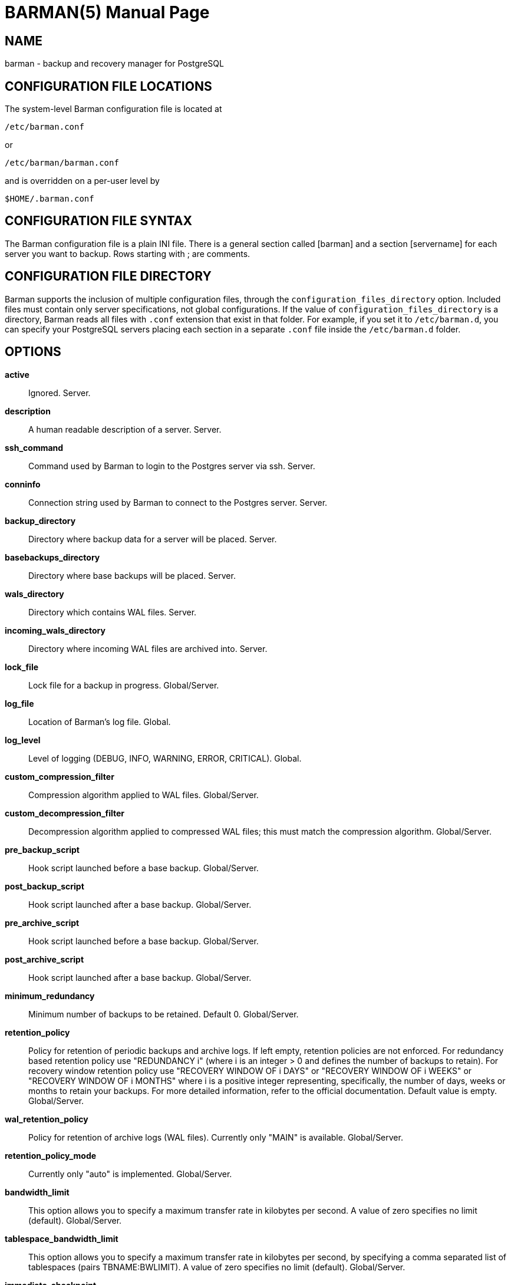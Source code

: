 = BARMAN(5)
:doctype: manpage


== NAME
barman - backup and recovery manager for PostgreSQL


== CONFIGURATION FILE LOCATIONS

The system-level Barman configuration file is located at

    /etc/barman.conf

or

    /etc/barman/barman.conf

and is overridden on a per-user level by

    $HOME/.barman.conf

== CONFIGURATION FILE SYNTAX

The Barman configuration file is a plain +INI+ file.
There is a general section called +[barman]+ and a section +[servername]+ for each server you want to backup.
Rows starting with +;+ are comments.

== CONFIGURATION FILE DIRECTORY

Barman supports the inclusion of multiple configuration files, through
the `configuration_files_directory` option. Included files must contain
only server specifications, not global configurations.
If the value of `configuration_files_directory` is a directory, Barman reads all
files with `.conf` extension that exist in that folder.
For example, if you set it to `/etc/barman.d`, you can
specify your PostgreSQL servers placing each section in a separate `.conf`
file inside the `/etc/barman.d` folder.

== OPTIONS

*active*::
    Ignored. Server.

*description*::
    A human readable description of a server. Server.

*ssh_command*::
    Command used by Barman to login to the Postgres server via ssh. Server.

*conninfo*::
    Connection string used by Barman to connect to the Postgres server. Server.

*backup_directory*::
    Directory where backup data for a server will be placed. Server.

*basebackups_directory*::
    Directory where base backups will be placed. Server.

*wals_directory*::
    Directory which contains WAL files. Server.

*incoming_wals_directory*::
    Directory where incoming WAL files are archived into. Server.

*lock_file*::
    Lock file for a backup in progress. Global/Server.

*log_file*::
    Location of Barman's log file. Global.
 
*log_level*::
    Level of logging (DEBUG, INFO, WARNING, ERROR, CRITICAL). Global.
 
*custom_compression_filter*::
    Compression algorithm applied to WAL files. Global/Server.

*custom_decompression_filter*::
    Decompression algorithm applied to compressed WAL files; this must match the compression algorithm. Global/Server.

*pre_backup_script*::
    Hook script launched before a base backup. Global/Server.

*post_backup_script*::
    Hook script launched after a base backup. Global/Server.

*pre_archive_script*::
    Hook script launched before a base backup. Global/Server.

*post_archive_script*::
    Hook script launched after a base backup. Global/Server.

*minimum_redundancy*::
    Minimum number of backups to be retained. Default 0. Global/Server.

*retention_policy*::
    Policy for retention of periodic backups and archive logs. If left empty,
    retention policies are not enforced. For redundancy based retention policy
    use "REDUNDANCY i" (where i is an integer > 0 and defines the number
    of backups to retain). For recovery window retention policy use
    "RECOVERY WINDOW OF i DAYS" or "RECOVERY WINDOW OF i WEEKS" or
    "RECOVERY WINDOW OF i MONTHS" where i is a positive integer representing,
    specifically, the number of days, weeks or months to retain your backups.
    For more detailed information, refer to the official documentation. Default value is empty. Global/Server.

*wal_retention_policy*::
    Policy for retention of archive logs (WAL files). Currently only "MAIN" is available. Global/Server.

*retention_policy_mode*::
    Currently only "auto" is implemented. Global/Server.

*bandwidth_limit*::
    This  option  allows  you  to specify a maximum transfer rate in
    kilobytes per second. A value of zero specifies no limit (default).
    Global/Server.

*tablespace_bandwidth_limit*::
    This  option  allows  you  to specify a maximum transfer rate in
    kilobytes per second, by specifying a comma separated list of
    tablespaces (pairs TBNAME:BWLIMIT). A value of zero specifies no limit
    (default). Global/Server.

*immediate_checkpoint*::
    This option allows you to control the way PostgreSQL handles
    checkpoint at the start of the backup.
    If set to +false+ (default), the I/O workload for the checkpoint will be limited,
    according to the +checkpoint_completion_target+ setting on the PostgreSQL server.
    If set to +true+, an immediate checkpoint will be requested, meaning that PostgreSQL
    will complete the checkpoint as soon as possible. Global/Server.

*network_compression*::
    This option allows you to enable data compression for network
    transfers.
    If set to +false+ (default), no compression is used.
    If set to +true+, compression is enabled, reducing network usage.
    Global/Server.

*backup_options*::
    This option allows you to enable to control the way PostgreSQL handles
    backups:
    If set to +exclusive_backup+ (default), `barman backup` executes backup
    operations using the standard exclusive backup approach
    (technically through pg_start_backup/pg_stop_backup).
    If set to +concurrent_backup+, Barman requires the +pgespresso+ module
    to be installed on the PostgreSQL server (this allows you to perform a backup
    from a standby server). Global/Server.

*last_backup_maximum_age*::
    This option identifies a time frame that must contain the latest backup.
    If the latest backup is older than the time frame, barman check command will
    report an error to the user.
    If empty (default), latest backup is always considered valid.
    Syntax for this option is: "i (DAYS | WEEKS | MONTHS)" where i is a integer
    greater than zero, representing the number of days | weeks | months 
    of the time frame. Global/Server.

*basebackup_retry_times*::
    Number of retries of base backup copy, after an error.
    Used during both backup and recovery operations.
    Positive integer, default 0. Global/Server.

*basebackup_retry_sleep*::
    Number of seconds of wait after a failed copy, before retrying
    Used during both backup and recovery operations.
    Positive integer, default 30. Global/Server.

*reuse_backup*::
	This option controls incremental backup support. Global/Server.
	Possible values are:
	* +off+ - disabled (default);
	* +copy+ - reuse the last available backup for a server and
      create a copy of the unchanged files (reduce backup time);
	* +link+ - reuse the last available backup for a server and
      create a hard link of the unchanged files (reduce backup time
      and space). Requires operating system and file system support
      for hard links.
 
== HOOK SCRIPTS

The script definition is passed to a shell and can return any exit code.

The shell environment will contain the following variables:

`BARMAN_CONFIGURATION`:: configuration file used by barman

`BARMAN_ERROR`:: error message, if any (only for the 'post' phase)

`BARMAN_PHASE`:: 'pre' or 'post'

`BARMAN_SERVER`:: name of the server

Backup scripts specific variables:

`BARMAN_BACKUP_DIR`:: backup destination directory

`BARMAN_BACKUP_ID`:: ID of the backup

`BARMAN_PREVIOUS_ID`:: ID of the previous backup (if present)

`BARMAN_STATUS`:: status of the backup

`BARMAN_VERSION`:: version of Barman

Archive scripts specific variables:

`BARMAN_SEGMENT`:: name of the WAL file

`BARMAN_FILE`:: full path of the WAL file

`BARMAN_SIZE`:: size of the WAL file

`BARMAN_TIMESTAMP`:: WAL file timestamp

`BARMAN_COMPRESSION`:: type of compression used for the WAL file

No check is performed on the exit code of the script. The result will be simply written in the log file.

== EXAMPLE

Example of the configuration file:

----
[barman]
; Main directory
barman_home = /var/lib/barman

; System user
barman_user = barman

; Log location
log_file = /var/log/barman/barman.log

; Default compression level
;compression = gzip

; Incremental backup
reuse_backup = link

; 'main' PostgreSQL Server configuration
[main]
; Human readable description
description =  "Main PostgreSQL Database"

; SSH options
ssh_command = ssh postgres@pg

; PostgreSQL connection string
conninfo = host=pg user=postgres

; Minimum number of required backups (redundancy)
minimum_redundancy = 1

; Retention policy (based on redundancy)
retention_policy = REDUNDANCY 2
----

== AUTHORS

In alphabetical order:

* Gabriele Bartolini <gabriele.bartolini@2ndquadrant.it> (core team, project leader)
* Giuseppe Broccolo <giuseppe.broccolo@2ndquadrant.it> (core team, QA/testing)
* Giulio Calacoci <giulio.calacoci@2ndquadrant.it> (core team, developer)
* Francesco Canovai <francesco.canovai@2ndquadrant.it> (core team, QA/testing)
* Marco Nenciarini <marco.nenciarini@2ndquadrant.it> (core team, team leader)

Past contributors:

* Carlo Ascani

== RESOURCES

* Homepage: <http://www.pgbarman.org/>
* Documentation: <http://docs.pgbarman.org/>

== COPYING

Barman is the exclusive property of 2ndQuadrant Italia
and its code is distributed under GNU General Public License v3.

Copyright (C) 2011-2015 2ndQuadrant Italia (Devise.IT S.r.l.)
- http://www.2ndQuadrant.it/.
